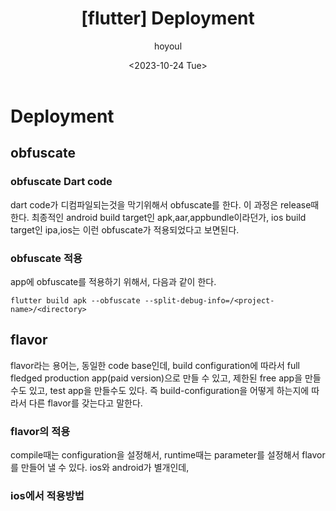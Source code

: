 :PROPERTIES:
:ID:       DC10297E-CE7E-45EB-9867-6011F36DD277
:mtime:    20231024130907 20231024114051
:ctime:    20231024114051
:END:
#+title: [flutter] Deployment
#+AUTHOR: hoyoul
#+EMAIL: hoyoul@whitebrew.com
#+DATE: <2023-10-24 Tue>
#+DESCRIPTION: Deployment 공부
#+HUGO_DRAFT: true
* Deployment
** obfuscate
*** obfuscate Dart code
dart code가 디컴파일되는것을 막기위해서 obfuscate를 한다. 이 과정은
release때 한다. 최종적인 android build target인 apk,aar,appbundle이라던가,
ios build target인 ipa,ios는 이런 obfuscate가 적용되었다고 보면된다.
*** obfuscate 적용
app에 obfuscate를 적용하기 위해서, 다음과 같이 한다.
#+BEGIN_SRC shell
flutter build apk --obfuscate --split-debug-info=/<project-name>/<directory>
#+END_SRC
** flavor
flavor라는 용어는, 동일한 code base인데, build configuration에 따라서
full fledged production app(paid version)으로 만들 수 있고, 제한된
free app을 만들수도 있고, test app을 만들수도 있다. 즉
build-configuration을 어떻게 하는지에 따라서 다른 flavor를 갖는다고
말한다.
*** flavor의 적용
compile때는 configuration을 설정해서, runtime때는 parameter를
설정해서 flavor를 만들어 낼 수 있다. ios와 android가 별개인데,
*** ios에서 적용방법
